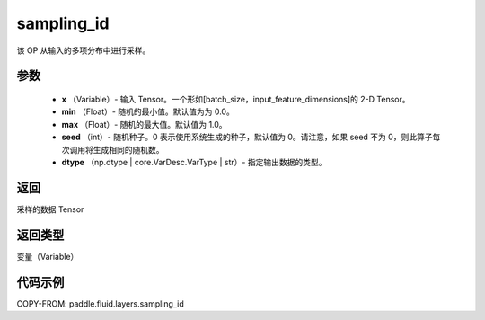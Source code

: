 .. _cn_api_fluid_layers_sampling_id:

sampling_id
-------------------------------

.. py:function:: paddle.fluid.layers.sampling_id(x, min=0.0, max=1.0, seed=0, dtype='float32')




该 OP 从输入的多项分布中进行采样。

参数
::::::::::::

        - **x** （Variable）- 输入 Tensor。一个形如[batch_size，input_feature_dimensions]的 2-D Tensor。
        - **min** （Float）- 随机的最小值。默认值为为 0.0。
        - **max** （Float）- 随机的最大值。默认值为 1.0。
        - **seed** （int）- 随机种子。0 表示使用系统生成的种子，默认值为 0。请注意，如果 seed 不为 0，则此算子每次调用将生成相同的随机数。
        - **dtype** （np.dtype | core.VarDesc.VarType | str）- 指定输出数据的类型。

返回
::::::::::::
采样的数据 Tensor

返回类型
::::::::::::
变量（Variable）


代码示例
::::::::::::

COPY-FROM: paddle.fluid.layers.sampling_id
